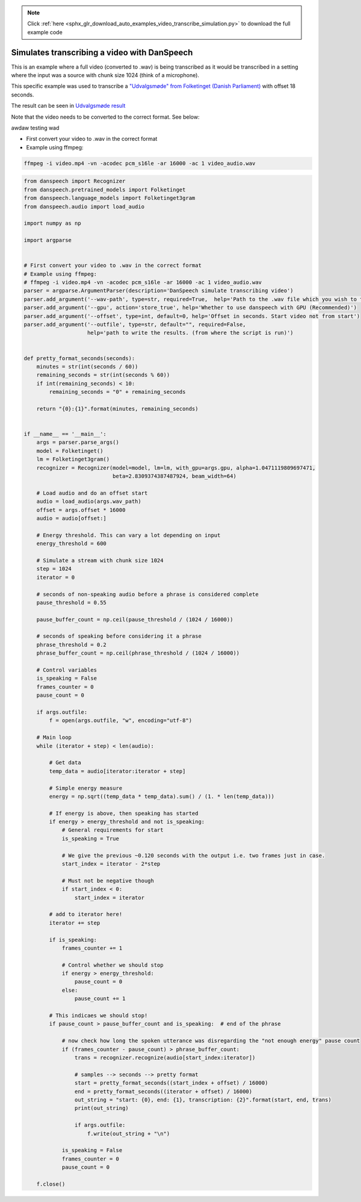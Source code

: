 .. note::
    :class: sphx-glr-download-link-note

    Click :ref:`here <sphx_glr_download_auto_examples_video_transcribe_simulation.py>` to download the full example code
.. rst-class:: sphx-glr-example-title

.. _sphx_glr_auto_examples_video_transcribe_simulation.py:


Simulates transcribing a video with DanSpeech
=============================================

This is an example where a full video (converted to .wav) is being transcribed as it would be transcribed
in a setting where the input was a source with chunk size 1024 (think of a microphone).

This specific example was used to transcribe a
`"Udvalgsmøde" from Folketinget (Danish Parliament) <https://www.ft.dk/aktuelt/webtv/video/20182/beu/td.1583453.aspx?as=1>`_
with offset 18 seconds.

The result can be seen in `Udvalgsmøde result <https://gist.github.com/Rasmusafj/fb416032f70331a5641446bb0e61d008>`_

Note that the video needs to be converted to the correct format. See below:

awdaw testing wad


- First convert your video to .wav in the correct format
- Example using ffmpeg:

.. code-block:: bash

    ffmpeg -i video.mp4 -vn -acodec pcm_s16le -ar 16000 -ac 1 video_audio.wav


.. code-block:: default



    from danspeech import Recognizer
    from danspeech.pretrained_models import Folketinget
    from danspeech.language_models import Folketinget3gram
    from danspeech.audio import load_audio

    import numpy as np

    import argparse


    # First convert your video to .wav in the correct format
    # Example using ffmpeg:
    # ffmpeg -i video.mp4 -vn -acodec pcm_s16le -ar 16000 -ac 1 video_audio.wav
    parser = argparse.ArgumentParser(description='DanSpeech simulate transcribing video')
    parser.add_argument('--wav-path', type=str, required=True,  help='Path to the .wav file which you wish to transcribe')
    parser.add_argument('--gpu', action='store_true', help='Whether to use danspeech with GPU (Recommended)')
    parser.add_argument('--offset', type=int, default=0, help='Offset in seconds. Start video not from start')
    parser.add_argument('--outfile', type=str, default="", required=False,
                        help='path to write the results. (from where the script is run)')


    def pretty_format_seconds(seconds):
        minutes = str(int(seconds / 60))
        remaining_seconds = str(int(seconds % 60))
        if int(remaining_seconds) < 10:
            remaining_seconds = "0" + remaining_seconds

        return "{0}:{1}".format(minutes, remaining_seconds)


    if __name__ == '__main__':
        args = parser.parse_args()
        model = Folketinget()
        lm = Folketinget3gram()
        recognizer = Recognizer(model=model, lm=lm, with_gpu=args.gpu, alpha=1.0471119809697471,
                                beta=2.8309374387487924, beam_width=64)

        # Load audio and do an offset start
        audio = load_audio(args.wav_path)
        offset = args.offset * 16000
        audio = audio[offset:]

        # Energy threshold. This can vary a lot depending on input
        energy_threshold = 600

        # Simulate a stream with chunk size 1024
        step = 1024
        iterator = 0

        # seconds of non-speaking audio before a phrase is considered complete
        pause_threshold = 0.55

        pause_buffer_count = np.ceil(pause_threshold / (1024 / 16000))

        # seconds of speaking before considering it a phrase
        phrase_threshold = 0.2
        phrase_buffer_count = np.ceil(phrase_threshold / (1024 / 16000))

        # Control variables
        is_speaking = False
        frames_counter = 0
        pause_count = 0

        if args.outfile:
            f = open(args.outfile, "w", encoding="utf-8")

        # Main loop
        while (iterator + step) < len(audio):

            # Get data
            temp_data = audio[iterator:iterator + step]

            # Simple energy measure
            energy = np.sqrt((temp_data * temp_data).sum() / (1. * len(temp_data)))

            # If energy is above, then speaking has started
            if energy > energy_threshold and not is_speaking:
                # General requirements for start
                is_speaking = True

                # We give the previous ~0.120 seconds with the output i.e. two frames just in case.
                start_index = iterator - 2*step

                # Must not be negative though
                if start_index < 0:
                    start_index = iterator

            # add to iterator here!
            iterator += step

            if is_speaking:
                frames_counter += 1

                # Control whether we should stop
                if energy > energy_threshold:
                    pause_count = 0
                else:
                    pause_count += 1

            # This indicaes we should stop!
            if pause_count > pause_buffer_count and is_speaking:  # end of the phrase

                # now check how long the spoken utterance was disregarding the "not enough energy" pause count
                if (frames_counter - pause_count) > phrase_buffer_count:
                    trans = recognizer.recognize(audio[start_index:iterator])

                    # samples --> seconds --> pretty format
                    start = pretty_format_seconds((start_index + offset) / 16000)
                    end = pretty_format_seconds((iterator + offset) / 16000)
                    out_string = "start: {0}, end: {1}, transcription: {2}".format(start, end, trans)
                    print(out_string)

                    if args.outfile:
                        f.write(out_string + "\n")

                is_speaking = False
                frames_counter = 0
                pause_count = 0

        f.close()

.. rst-class:: sphx-glr-timing

   **Total running time of the script:** ( 0 minutes  0.000 seconds)


.. _sphx_glr_download_auto_examples_video_transcribe_simulation.py:


.. only :: html

 .. container:: sphx-glr-footer
    :class: sphx-glr-footer-example



  .. container:: sphx-glr-download

     :download:`Download Python source code: video_transcribe_simulation.py <video_transcribe_simulation.py>`



  .. container:: sphx-glr-download

     :download:`Download Jupyter notebook: video_transcribe_simulation.ipynb <video_transcribe_simulation.ipynb>`


.. only:: html

 .. rst-class:: sphx-glr-signature

    `Gallery generated by Sphinx-Gallery <https://sphinx-gallery.github.io>`_
